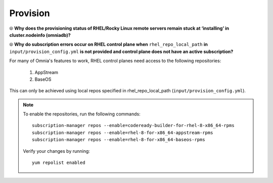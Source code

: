 Provision
==========

⦾ **Why does the provisioning status of RHEL/Rocky Linux remote servers remain stuck at ‘installing’ in cluster.nodeinfo (omniadb)?**

.. image:: ../../../images/InstallingStuckDB.png

.. image:: ../../../images/InstallCorruptISO.png

.. csv-table::
   :file: ../../../Tables/FAQ_provision.csv
   :header-rows: 1
   :keepspace:

⦾ **Why do subscription errors occur on RHEL control plane when** ``rhel_repo_local_path`` **in** ``input/provision_config.yml`` **is not provided and control plane does not have an active subscription?**

.. image:: ../../../images/SubscriptionErrors.png

For many of Omnia's features to work, RHEL control planes need access to the following repositories:

    1. AppStream
    2. BaseOS

This can only be achieved using local repos specified in rhel_repo_local_path  (``input/provision_config.yml``).

.. note::
    To enable the repositories, run the following commands: ::

            subscription-manager repos --enable=codeready-builder-for-rhel-8-x86_64-rpms
            subscription-manager repos --enable=rhel-8-for-x86_64-appstream-rpms
            subscription-manager repos --enable=rhel-8-for-x86_64-baseos-rpms

    Verify your changes by running: ::

            yum repolist enabled